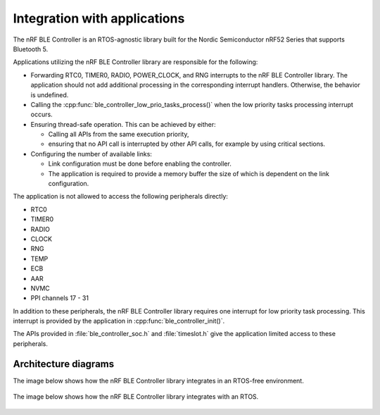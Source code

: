 .. _ble_controller_readme:

Integration with applications
=============================

The nRF BLE Controller is an RTOS-agnostic library built for the 
Nordic Semiconductor nRF52 Series that supports Bluetooth 5.

Applications utilizing the nRF BLE Controller library are responsible for
the following:

-  Forwarding RTC0, TIMER0, RADIO, POWER\_CLOCK, and RNG interrupts to the
   nRF BLE Controller library.
   The application should not add additional processing in the
   corresponding interrupt handlers.
   Otherwise, the behavior is undefined.
-  Calling the :cpp:func:`ble_controller_low_prio_tasks_process()` when the low
   priority tasks processing interrupt occurs.
-  Ensuring thread-safe operation. This can be achieved by either:

   -  Calling all APIs from the same execution priority,
   -  ensuring that no API call is interrupted by other API calls, for example
      by using critical sections.

-  Configuring the number of available links:

   -  Link configuration must be done before enabling the controller.
   -  The application is required to provide a memory buffer the size of
      which is dependent on the link configuration.

The application is not allowed to access the following peripherals
directly:

-  RTC0
-  TIMER0
-  RADIO
-  CLOCK
-  RNG
-  TEMP
-  ECB
-  AAR
-  NVMC
-  PPI channels 17 - 31

In addition to these peripherals, the nRF BLE Controller library requires one
interrupt for low priority task processing.
This interrupt is provided by the application in :cpp:func:`ble_controller_init()`.

The APIs provided in :file:`ble_controller_soc.h` and :file:`timeslot.h` give the
application limited access to these peripherals.

Architecture diagrams
---------------------

The image below shows how the nRF BLE Controller library integrates in an
RTOS-free environment.

.. figure:: pic/Architecture_Without_RTOS.svg

The image below shows how the nRF BLE Controller library integrates with an RTOS.

.. figure:: pic/Architecture_With_RTOS.svg
